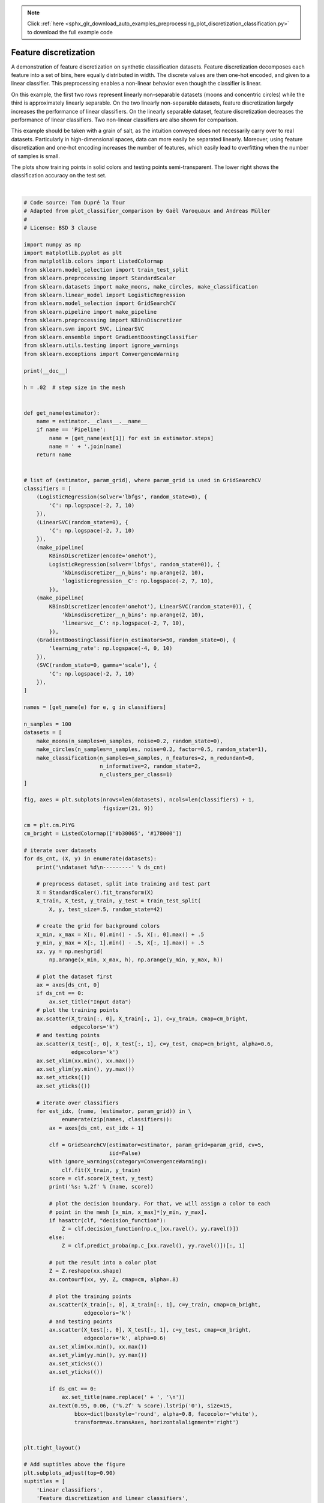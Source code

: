.. note::
    :class: sphx-glr-download-link-note

    Click :ref:`here <sphx_glr_download_auto_examples_preprocessing_plot_discretization_classification.py>` to download the full example code
.. rst-class:: sphx-glr-example-title

.. _sphx_glr_auto_examples_preprocessing_plot_discretization_classification.py:


======================
Feature discretization
======================

A demonstration of feature discretization on synthetic classification datasets.
Feature discretization decomposes each feature into a set of bins, here equally
distributed in width. The discrete values are then one-hot encoded, and given
to a linear classifier. This preprocessing enables a non-linear behavior even
though the classifier is linear.

On this example, the first two rows represent linearly non-separable datasets
(moons and concentric circles) while the third is approximately linearly
separable. On the two linearly non-separable datasets, feature discretization
largely increases the performance of linear classifiers. On the linearly
separable dataset, feature discretization decreases the performance of linear
classifiers. Two non-linear classifiers are also shown for comparison.

This example should be taken with a grain of salt, as the intuition conveyed
does not necessarily carry over to real datasets. Particularly in
high-dimensional spaces, data can more easily be separated linearly. Moreover,
using feature discretization and one-hot encoding increases the number of
features, which easily lead to overfitting when the number of samples is small.

The plots show training points in solid colors and testing points
semi-transparent. The lower right shows the classification accuracy on the test
set.




.. image:: /auto_examples/preprocessing/images/sphx_glr_plot_discretization_classification_001.png
    :class: sphx-glr-single-img


.. rst-class:: sphx-glr-script-out

 Out:

 .. code-block:: none

    dataset 0
    ---------
    LogisticRegression: 0.86
    LinearSVC: 0.86
    KBinsDiscretizer + LogisticRegression: 0.94
    KBinsDiscretizer + LinearSVC: 0.92
    GradientBoostingClassifier: 0.90
    SVC: 0.94

    dataset 1
    ---------
    LogisticRegression: 0.40
    LinearSVC: 0.40
    KBinsDiscretizer + LogisticRegression: 0.88
    KBinsDiscretizer + LinearSVC: 0.86
    GradientBoostingClassifier: 0.80
    SVC: 0.86

    dataset 2
    ---------
    LogisticRegression: 0.96
    LinearSVC: 0.98
    KBinsDiscretizer + LogisticRegression: 0.94
    KBinsDiscretizer + LinearSVC: 0.94
    GradientBoostingClassifier: 0.94
    SVC: 0.98




|


.. code-block:: python

    # Code source: Tom Dupré la Tour
    # Adapted from plot_classifier_comparison by Gaël Varoquaux and Andreas Müller
    #
    # License: BSD 3 clause

    import numpy as np
    import matplotlib.pyplot as plt
    from matplotlib.colors import ListedColormap
    from sklearn.model_selection import train_test_split
    from sklearn.preprocessing import StandardScaler
    from sklearn.datasets import make_moons, make_circles, make_classification
    from sklearn.linear_model import LogisticRegression
    from sklearn.model_selection import GridSearchCV
    from sklearn.pipeline import make_pipeline
    from sklearn.preprocessing import KBinsDiscretizer
    from sklearn.svm import SVC, LinearSVC
    from sklearn.ensemble import GradientBoostingClassifier
    from sklearn.utils.testing import ignore_warnings
    from sklearn.exceptions import ConvergenceWarning

    print(__doc__)

    h = .02  # step size in the mesh


    def get_name(estimator):
        name = estimator.__class__.__name__
        if name == 'Pipeline':
            name = [get_name(est[1]) for est in estimator.steps]
            name = ' + '.join(name)
        return name


    # list of (estimator, param_grid), where param_grid is used in GridSearchCV
    classifiers = [
        (LogisticRegression(solver='lbfgs', random_state=0), {
            'C': np.logspace(-2, 7, 10)
        }),
        (LinearSVC(random_state=0), {
            'C': np.logspace(-2, 7, 10)
        }),
        (make_pipeline(
            KBinsDiscretizer(encode='onehot'),
            LogisticRegression(solver='lbfgs', random_state=0)), {
                'kbinsdiscretizer__n_bins': np.arange(2, 10),
                'logisticregression__C': np.logspace(-2, 7, 10),
            }),
        (make_pipeline(
            KBinsDiscretizer(encode='onehot'), LinearSVC(random_state=0)), {
                'kbinsdiscretizer__n_bins': np.arange(2, 10),
                'linearsvc__C': np.logspace(-2, 7, 10),
            }),
        (GradientBoostingClassifier(n_estimators=50, random_state=0), {
            'learning_rate': np.logspace(-4, 0, 10)
        }),
        (SVC(random_state=0, gamma='scale'), {
            'C': np.logspace(-2, 7, 10)
        }),
    ]

    names = [get_name(e) for e, g in classifiers]

    n_samples = 100
    datasets = [
        make_moons(n_samples=n_samples, noise=0.2, random_state=0),
        make_circles(n_samples=n_samples, noise=0.2, factor=0.5, random_state=1),
        make_classification(n_samples=n_samples, n_features=2, n_redundant=0,
                            n_informative=2, random_state=2,
                            n_clusters_per_class=1)
    ]

    fig, axes = plt.subplots(nrows=len(datasets), ncols=len(classifiers) + 1,
                             figsize=(21, 9))

    cm = plt.cm.PiYG
    cm_bright = ListedColormap(['#b30065', '#178000'])

    # iterate over datasets
    for ds_cnt, (X, y) in enumerate(datasets):
        print('\ndataset %d\n---------' % ds_cnt)

        # preprocess dataset, split into training and test part
        X = StandardScaler().fit_transform(X)
        X_train, X_test, y_train, y_test = train_test_split(
            X, y, test_size=.5, random_state=42)

        # create the grid for background colors
        x_min, x_max = X[:, 0].min() - .5, X[:, 0].max() + .5
        y_min, y_max = X[:, 1].min() - .5, X[:, 1].max() + .5
        xx, yy = np.meshgrid(
            np.arange(x_min, x_max, h), np.arange(y_min, y_max, h))

        # plot the dataset first
        ax = axes[ds_cnt, 0]
        if ds_cnt == 0:
            ax.set_title("Input data")
        # plot the training points
        ax.scatter(X_train[:, 0], X_train[:, 1], c=y_train, cmap=cm_bright,
                   edgecolors='k')
        # and testing points
        ax.scatter(X_test[:, 0], X_test[:, 1], c=y_test, cmap=cm_bright, alpha=0.6,
                   edgecolors='k')
        ax.set_xlim(xx.min(), xx.max())
        ax.set_ylim(yy.min(), yy.max())
        ax.set_xticks(())
        ax.set_yticks(())

        # iterate over classifiers
        for est_idx, (name, (estimator, param_grid)) in \
                enumerate(zip(names, classifiers)):
            ax = axes[ds_cnt, est_idx + 1]

            clf = GridSearchCV(estimator=estimator, param_grid=param_grid, cv=5,
                               iid=False)
            with ignore_warnings(category=ConvergenceWarning):
                clf.fit(X_train, y_train)
            score = clf.score(X_test, y_test)
            print('%s: %.2f' % (name, score))

            # plot the decision boundary. For that, we will assign a color to each
            # point in the mesh [x_min, x_max]*[y_min, y_max].
            if hasattr(clf, "decision_function"):
                Z = clf.decision_function(np.c_[xx.ravel(), yy.ravel()])
            else:
                Z = clf.predict_proba(np.c_[xx.ravel(), yy.ravel()])[:, 1]

            # put the result into a color plot
            Z = Z.reshape(xx.shape)
            ax.contourf(xx, yy, Z, cmap=cm, alpha=.8)

            # plot the training points
            ax.scatter(X_train[:, 0], X_train[:, 1], c=y_train, cmap=cm_bright,
                       edgecolors='k')
            # and testing points
            ax.scatter(X_test[:, 0], X_test[:, 1], c=y_test, cmap=cm_bright,
                       edgecolors='k', alpha=0.6)
            ax.set_xlim(xx.min(), xx.max())
            ax.set_ylim(yy.min(), yy.max())
            ax.set_xticks(())
            ax.set_yticks(())

            if ds_cnt == 0:
                ax.set_title(name.replace(' + ', '\n'))
            ax.text(0.95, 0.06, ('%.2f' % score).lstrip('0'), size=15,
                    bbox=dict(boxstyle='round', alpha=0.8, facecolor='white'),
                    transform=ax.transAxes, horizontalalignment='right')


    plt.tight_layout()

    # Add suptitles above the figure
    plt.subplots_adjust(top=0.90)
    suptitles = [
        'Linear classifiers',
        'Feature discretization and linear classifiers',
        'Non-linear classifiers',
    ]
    for i, suptitle in zip([1, 3, 5], suptitles):
        ax = axes[0, i]
        ax.text(1.05, 1.25, suptitle, transform=ax.transAxes,
                horizontalalignment='center', size='x-large')
    plt.show()

**Total running time of the script:** ( 0 minutes  20.665 seconds)


.. _sphx_glr_download_auto_examples_preprocessing_plot_discretization_classification.py:


.. only :: html

 .. container:: sphx-glr-footer
    :class: sphx-glr-footer-example



  .. container:: sphx-glr-download

     :download:`Download Python source code: plot_discretization_classification.py <plot_discretization_classification.py>`



  .. container:: sphx-glr-download

     :download:`Download Jupyter notebook: plot_discretization_classification.ipynb <plot_discretization_classification.ipynb>`


.. only:: html

 .. rst-class:: sphx-glr-signature

    `Gallery generated by Sphinx-Gallery <https://sphinx-gallery.readthedocs.io>`_
